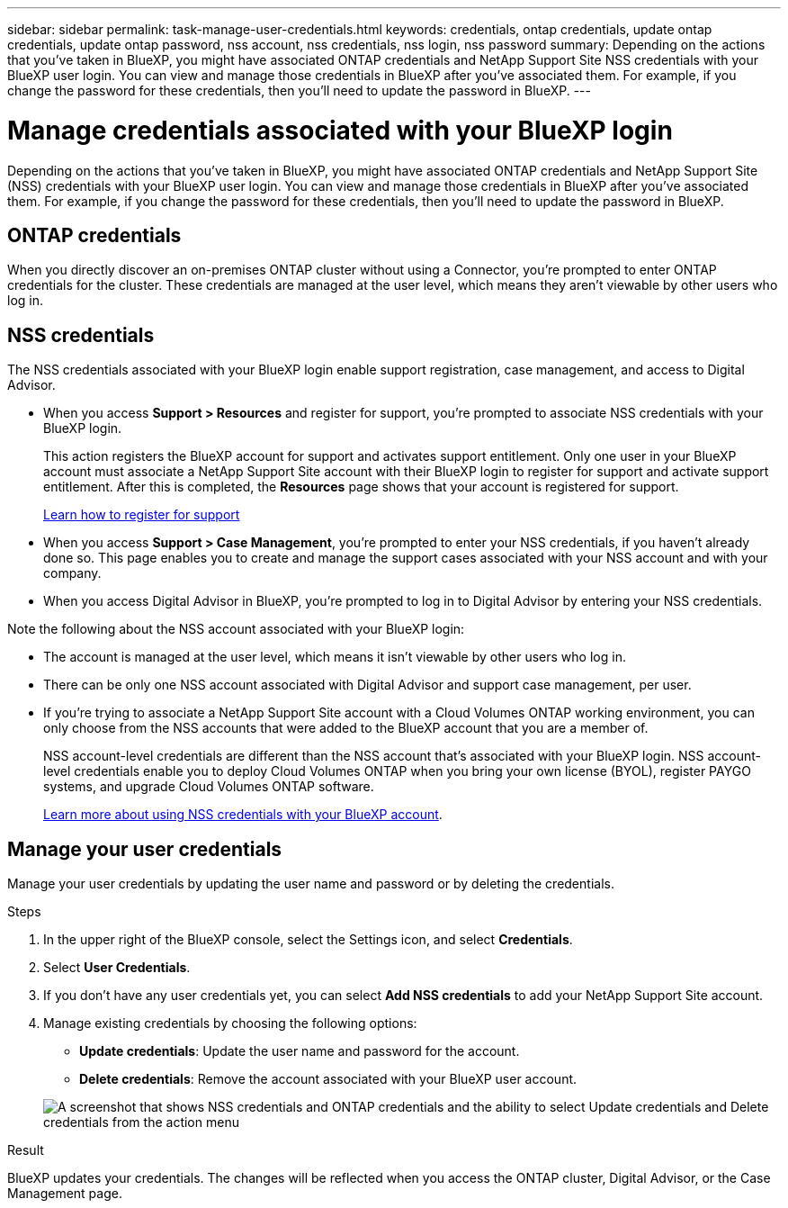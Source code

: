 ---
sidebar: sidebar
permalink: task-manage-user-credentials.html
keywords: credentials, ontap credentials, update ontap credentials, update ontap password, nss account, nss credentials, nss login, nss password
summary: Depending on the actions that you've taken in BlueXP, you might have associated ONTAP credentials and NetApp Support Site NSS credentials with your BlueXP user login. You can view and manage those credentials in BlueXP after you've associated them. For example, if you change the password for these credentials, then you'll need to update the password in BlueXP.
---

= Manage credentials associated with your BlueXP login
:hardbreaks:
:nofooter:
:icons: font
:linkattrs:
:imagesdir: ./media/

[.lead]
Depending on the actions that you've taken in BlueXP, you might have associated ONTAP credentials and NetApp Support Site (NSS) credentials with your BlueXP user login. You can view and manage those credentials in BlueXP after you've associated them. For example, if you change the password for these credentials, then you'll need to update the password in BlueXP.

== ONTAP credentials

When you directly discover an on-premises ONTAP cluster without using a Connector, you're prompted to enter ONTAP credentials for the cluster. These credentials are managed at the user level, which means they aren't viewable by other users who log in.

== NSS credentials

The NSS credentials associated with your BlueXP login enable support registration, case management, and access to Digital Advisor.

* When you access *Support > Resources* and register for support, you're prompted to associate NSS credentials with your BlueXP login.
+
This action registers the BlueXP account for support and activates support entitlement. Only one user in your BlueXP account must associate a NetApp Support Site account with their BlueXP login to register for support and activate support entitlement. After this is completed, the *Resources* page shows that your account is registered for support.
+
https://docs.netapp.com/us-en/bluexp-setup-admin/task-support-registration.html[Learn how to register for support^]

* When you access *Support > Case Management*, you're prompted to enter your NSS credentials, if you haven't already done so. This page enables you to create and manage the support cases associated with your NSS account and with your company.

* When you access Digital Advisor in BlueXP, you're prompted to log in to Digital Advisor by entering your NSS credentials.

Note the following about the NSS account associated with your BlueXP login:

* The account is managed at the user level, which means it isn't viewable by other users who log in.

* There can be only one NSS account associated with Digital Advisor and support case management, per user.

* If you're trying to associate a NetApp Support Site account with a Cloud Volumes ONTAP working environment, you can only choose from the NSS accounts that were added to the BlueXP account that you are a member of.
+
NSS account-level credentials are different than the NSS account that's associated with your BlueXP login. NSS account-level credentials enable you to deploy Cloud Volumes ONTAP when you bring your own license (BYOL), register PAYGO systems, and upgrade Cloud Volumes ONTAP software.
+
link:task-adding-nss-accounts.html[Learn more about using NSS credentials with your BlueXP account].

== Manage your user credentials

Manage your user credentials by updating the user name and password or by deleting the credentials.

.Steps

. In the upper right of the BlueXP console, select the Settings icon, and select *Credentials*.

. Select *User Credentials*.

. If you don't have any user credentials yet, you can select *Add NSS credentials* to add your NetApp Support Site account.

. Manage existing credentials by choosing the following options:

* *Update credentials*: Update the user name and password for the account.
* *Delete credentials*: Remove the account associated with your BlueXP user account.

+
image:screenshot-user-credentials.png[A screenshot that shows NSS credentials and ONTAP credentials and the ability to select Update credentials and Delete credentials from the action menu]

.Result

BlueXP updates your credentials. The changes will be reflected when you access the ONTAP cluster, Digital Advisor, or the Case Management page.